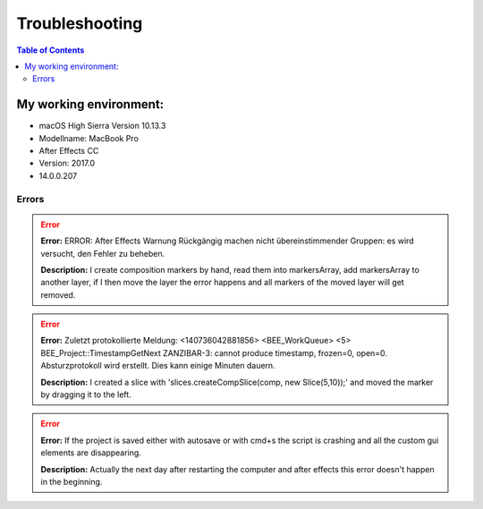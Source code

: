 ***************
Troubleshooting
***************

.. contents:: Table of Contents

My working environment:
-----------------------

-  macOS High Sierra Version 10.13.3
-  Modellname: MacBook Pro
-  After Effects CC
-  Version: 2017.0
-  14.0.0.207


Errors
~~~~~~
.. Error::
    **Error:**
    ERROR: After Effects Warnung Rückgängig machen nicht übereinstimmender Gruppen: es wird versucht, den Fehler zu beheben.

    **Description:**
    I create composition markers by hand, read them into markersArray, add markersArray to another layer, if I then move the layer the error happens and all markers of the moved layer will get removed.

.. Error::
    **Error:**
    Zuletzt protokollierte Meldung: <140736042881856> <BEE_WorkQueue> <5> BEE_Project::TimestampGetNext ZANZIBAR-3: cannot produce timestamp, frozen=0, open=0. Absturzprotokoll wird erstellt. Dies kann einige Minuten dauern.

    **Description:**
    I created a slice with 'slices.createCompSlice(comp, new Slice(5,10));' and moved the marker by dragging it to the left.

.. Error::
    **Error:**
    If the project is saved either with autosave or with cmd+s the script is crashing and all the custom gui elements are disappearing.

    **Description:**
    Actually the next day after restarting the computer and after effects this error doesn't happen in the beginning.